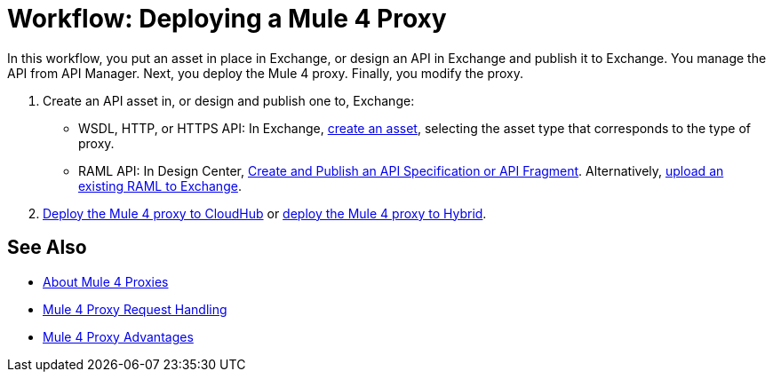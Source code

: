 = Workflow: Deploying a Mule 4 Proxy

In this workflow, you put an asset in place in Exchange, or design an API in Exchange and publish it to Exchange. You manage the API from API Manager. Next, you deploy the Mule 4 proxy. Finally, you modify the proxy. 

. Create an API asset in, or design and publish one to, Exchange:
+
* WSDL, HTTP, or HTTPS API: In Exchange, link:/anypoint-exchange/to-create-an-asset[create an asset], selecting the asset type that corresponds to the type of proxy.
* RAML API: In Design Center, link:/design-center/v/1.0/design-create-publish-api-specs[Create and Publish an API Specification or API Fragment]. Alternatively, link:/design-center/v/1.0/upload-raml-task[upload an existing RAML to Exchange].
. link:/api-manager/v/2.x/proxy-deploy-cloudhub-latest-task[Deploy the Mule 4 proxy to CloudHub] or link:/api-manager/v/2.x/proxy-deploy-hybrid-latest-task[deploy the Mule 4 proxy to Hybrid].

////
. link:/api-manager/download-4-proxy-task[Download the Mule 4 proxy].
. link:/api-manager/configure-Autodiscovery-proxy-task[Configure the Mule 4 proxy].
. link:/api-manager/regenerate-jar-task[Regenerate the JAR].
////

== See Also


* link:/api-manager/v/2.x/proxy-latest-concept[About Mule 4 Proxies]
* link:/api-manager/v/2.x/wsdl-raml-http-proxy-reference[Mule 4 Proxy Request Handling]
* link:/api-manager/v/2.x/proxy-advantages[Mule 4 Proxy Advantages]
